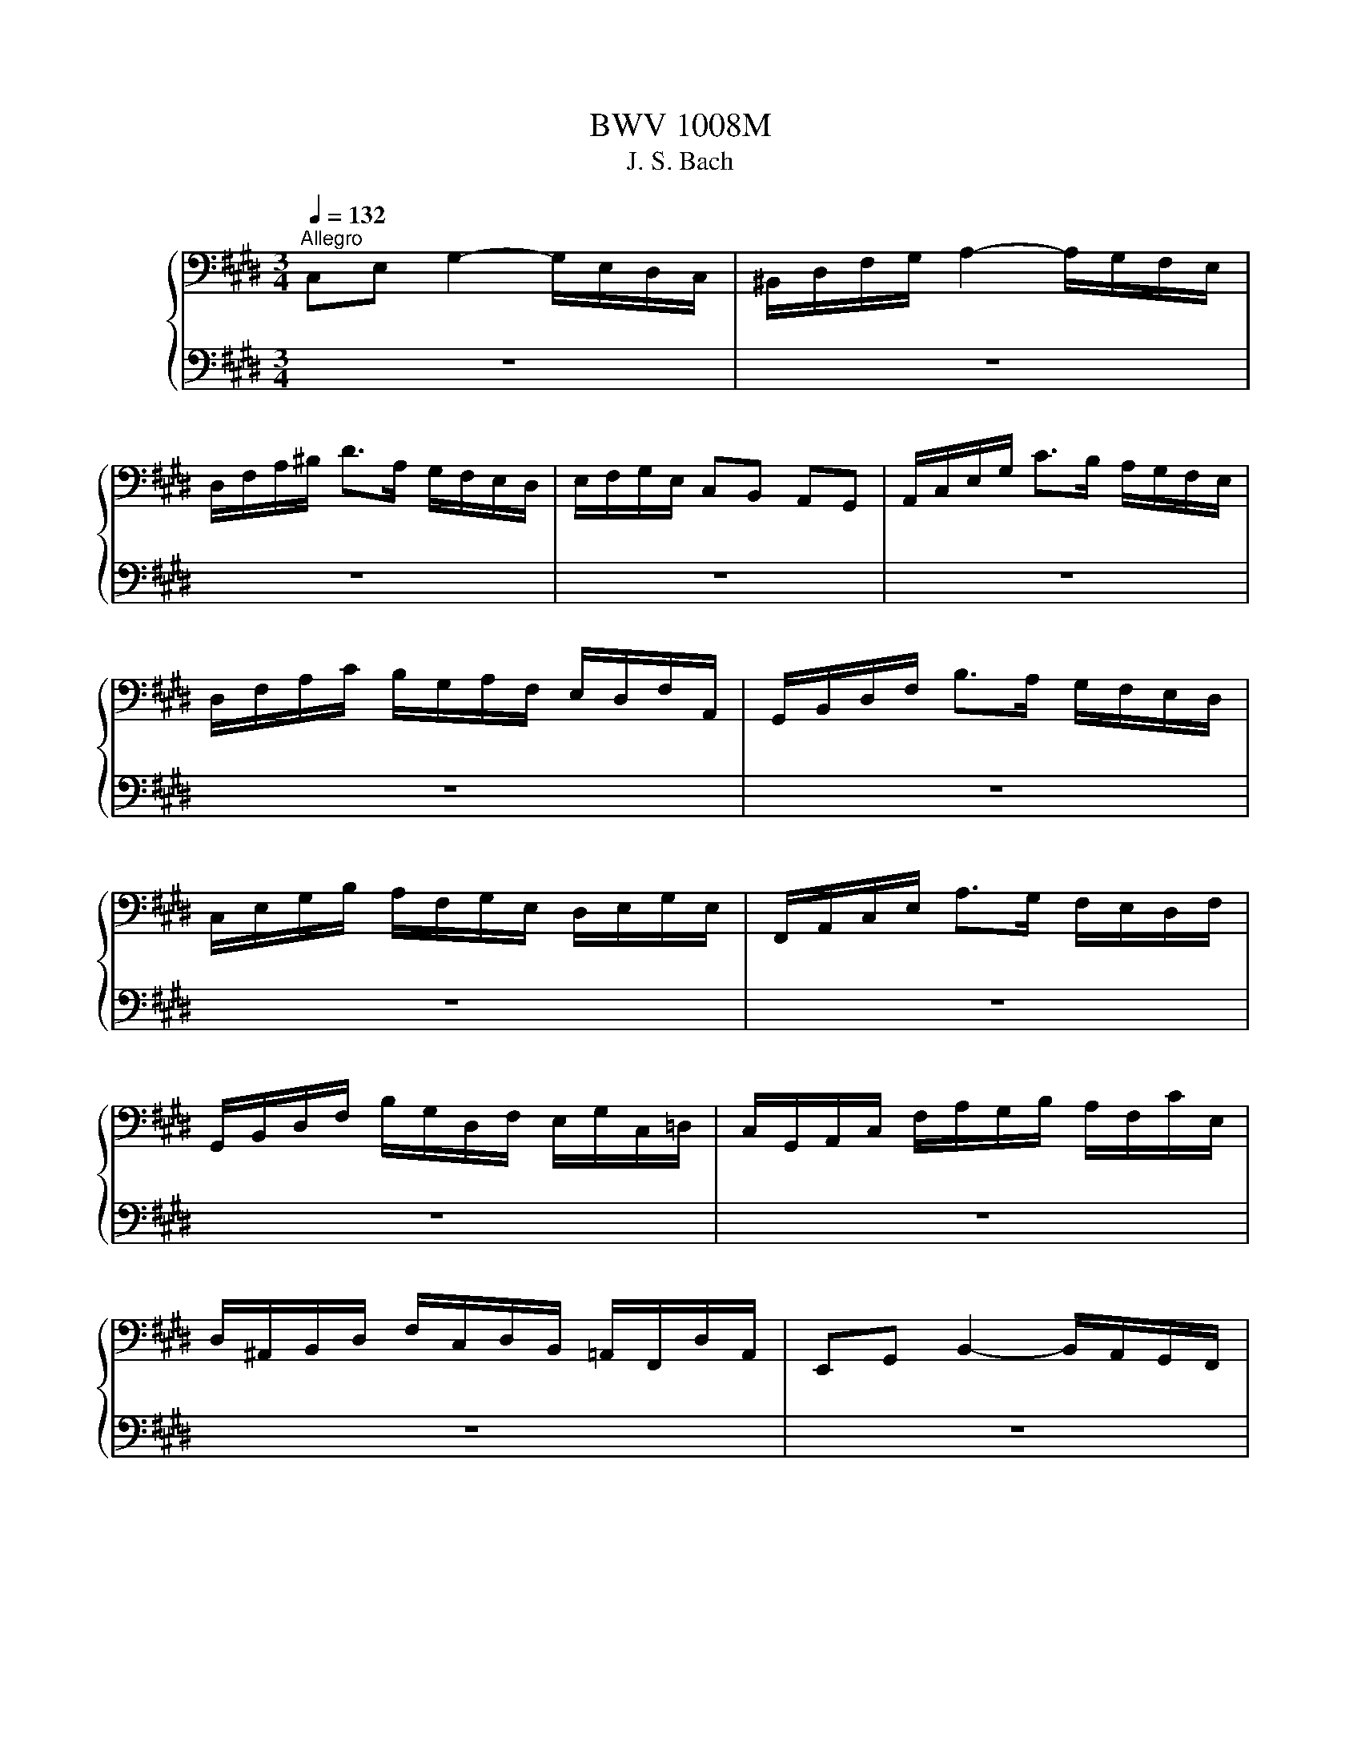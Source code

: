 X:1
T:BWV 1008M
T:J. S. Bach
%%score { ( 1 3 ) | ( 2 4 ) }
L:1/8
Q:1/4=132
M:3/4
K:E
V:1 bass nm="チェロ"
V:3 bass 
V:2 bass 
V:4 bass 
V:1
"^Allegro" C,E, G,2- G,/E,/D,/C,/ | ^B,,/D,/F,/G,/ A,2- A,/G,/F,/E,/ | %2
 D,/F,/A,/^B,/ D>A, G,/F,/E,/D,/ | E,/F,/G,/E,/ C,B,, A,,G,, | A,,/C,/E,/G,/ C>B, A,/G,/F,/E,/ | %5
 D,/F,/A,/C/ B,/G,/A,/F,/ E,/D,/F,/A,,/ | G,,/B,,/D,/F,/ B,>A, G,/F,/E,/D,/ | %7
 C,/E,/G,/B,/ A,/F,/G,/E,/ D,/E,/G,/E,/ | F,,/A,,/C,/E,/ A,>G, F,/E,/D,/F,/ | %9
 G,,/B,,/D,/F,/ B,/G,/D,/F,/ E,/G,/C,/=D,/ | C,/G,,/A,,/C,/ F,/A,/G,/B,/ A,/F,/C/E,/ | %11
 D,/^A,,/B,,/D,/ F,/C,/D,/B,,/ =A,,/F,,/D,/A,,/ | E,,G,, B,,2- B,,/A,,/G,,/F,,/ | %13
 ^E,,/G,,/A,,/B,,/ C,,/B,,/A,,/G,,/ ^E,/=D,/C,/B,,/ | A,,/G,,/F,,/A,,/ C,2- C,/B,,/A,,/G,,/ | %15
 =G,,/^A,,/B,,/C,/ D,,/C,/B,,/A,,/ =G,/E,/D,/C,/ | B,,/^A,,/G,,/B,,/ E,/D,/E,/=G,/ ^G,/E,/C,/B,,/ | %17
 ^A,,/C,/=G,/^A,/ C>B, A,/^G,/=G,/^G,/ | B,,/D,/G,/B,/ D>B, ^A,/G,/=G,/^G,/ | %19
 C,/E,/G,/C/ E>D C/B,/^A,/C/ | D,/C/B,/^A,/ G,/B,/A,/G,/ C,/A,/G,/=G,/ | %21
 B,,/G,/F,/E,/ ^B,,/F,/E,/D,/ C,/E,/D,/C,/ | =G,,/C,/D,/E,/ ^A,/E,/D,/C,/ G,,/C,/B,,/^A,,/ | %23
 G,,/^A,,/B,,/D,/ G,/^A,/B,/G,/ D,/B,,/G,,/F,,/ | ^E,,/G,,/B,,/C,/ =D,>C, B,,/A,,/B,,/G,/ | %25
 A,,/G,,/A,,/C,/ F,,/=D,/E,/F,/ G,,/F,/E,/D,/ | C,/B,,/C,/E,/ A,,/F,/G,/A,/ ^B,,/A,/G,/F,/ | %27
 E,/D,/E,/G,/ C,/A,/B,/C/ D,/C/B,/A,/ | G,/F,/G,/B,/ E,/C/D/E/ F,/E/D/C/ | %29
 ^B,/F,/E,/D,/ G,,/D,/E,/F,/ B,/A,/G,/F,/ | E,/F,/G,/^B,/ C/G,/F,/E,/ G,/E,/D,/C,/ | %31
 =G,/C,/D,/E,/ G,,/E,/D,/C,/ G,/E,/D,/C,/ | ^B,,/^A,,/B,,/D,/ G,/D,/B,,/D,/ G,,/F,/E,/D,/ | %33
 E,/D,/E,/G,/ C/G,/E,/G,/ C,/B,/A,/G,/ | F,/E,/F,/^B,/ D/B,/F,/B,/ G,,/F,/E,/D,/ | %35
 C,/G,/C/D/ E/C/G,/E,/ C,/B,/A,/G,/ | F,/G,/A,/C,/ =D,/E,/F,/G,/ A,/F,/=D/F,/ | %37
 E,/F,/G,/^B,,/ C,/D,/E,/F,/ G,/E,/C/E,/ | D,/E,/F,/A,,/ G,,/^A,,/^B,,/C,/ D,/=A,,/F,/A,,/ | %39
 ^B,,,G,, F,2- F,/A,/G,/F,/ | E,/D,/C,/D,/ E,/C,/G,/E,/ C/G,/E,/C,/ | =G,,E, C2- C/E/D/C/ | %42
 ^B,/^A,/G,/A,/ B,/G,/C/G,/ D/G,/E/G,/ | F/D/^B,/D/ G,/B,/D/E/ F/E/F/D/ | %44
 E/C/^B,/C/ G,/B,/C/D/ E/D/E/C/ | D/^B,/^A,/B,/ G,/A,/B,/C/ D/C/D/B,/ | %46
 C/^A,/G,/A,/ E,/=G,/A,/^B,/ C/B,/C/A,/ | !fermata!^B,2 z4 | %48
 A,/F,/^E,/F,/ =D,/F,/C,/F,/ D,/F,/A,/C,/ | ^B,,/D,/F,/G,/ A,>G, F,/^E,/F,/D/ | %50
 E,/C/A,/F,/ G,/E,/D,/F,/ E,/C,/^B,,/D,/ | C,/A,,/G,,/F,,/ ^E,,/G,,/B,,/=D,/ C,/B,,/A,,/G,,/ | %52
 A,,/F,,/^E,,/F,,/ =D,,/F,,/C,,/F,,/ D,,/F,,/A,,/C,,/ | F,>E, D,/C,/^B,,/^A,,/ G,,/F,,/E,,/D,,/ | %54
 C,,/G,,/C,/D,/ E,/D,/C,/B,,/ A,,/G,,/F,,/E,,/ | D,,/G,,/^B,,/D,/ F,/E,/D,/C,/ B,,/^A,,/G,,/F,,/ | %56
 E,,/G,,/C,/E,/ G,/C,/E,/G,/ C/A,/B,/G,/ | F,,/C,/F,/G,/ A,/F,/^E,/F,/ =D/F,/C/F,/ | %58
 G,,/F,/^B,/F,/ B,/F,/G,,/F,/ G,,/F,/B,/F,/ | G,,/E,/C/E,/ C/E,/G,,/E,/ G,,/E,/C/E,/ | %60
 G,,/D,/C/D,/ C/D,/G,,/D,/ G,,/D,/C/D,/ | G,,/D,/^B,/D,/ B,/D,/G,,/D,/ G,,/D,/B,/D,/ | %62
 !fermata!C6 |[M:4/4][Q:1/4=112]"^Moderato" z4 z2 z z/ G,/ | %64
 G,A,/G,/ F,/E,/D,/C,/ C,/^B,,/C,/D,/ G,,A,,/F,,/ | E,,/G,,/C,/E,,/ D,,^B,, C,>D, E,/F,/G,/A,/ | %66
 B,C/=D/ C/B,/A,/G,/ B,/A,/G,/F,/ C>=E, | D,/F,/A,/C/ B,/A,/G,/F,/ A,/G,/F,/E,/ G,>G, | %68
 ^A,/E,/D,/C,/ D,/^B,/C/B,/ C>D E/D/C/D/ | C/B,/^A,/B,/ A,/G,/=G,/^G,/ =G,^E,/D,/ D/B,/^G,/F,/ | %70
 E,/G,/E,/C,/ ^A,,/E,/C,/A,,/ =G,,/A,,/D,/=G,/ ^A,/C/B,/A,/ | %71
 B,/G,/E,/D,/ C,/E,/D,/C,/ G,/4=G,/4^G,/4=G,/4^G,/4=G,/4^G,/ ^A,/C/D,/C,/ | %72
 B,,/D,/G,/C/ B,/4^A,/4B,/4A,/4B,/4A,/4G,/ G, z z2 | %73
 C,/=G,/^G,/^A,/ G,/=G,/^E,/D,/ D,=E,/D,/ C,/B,,/^A,,/G,,/ | %74
 C,D,/E,/ D,/C,/B,,/^A,,/ C/^A,/B,/G,/ D,=G, | G,,>^B,, D,/F,/E,/D,/ E,/G,/C/=G,/ ^G,3/2 G,/ | %76
 G,A,/G,/ F,/E,/D,/C,/ C,/^B,,/C,/D,/ G,,A,,/F,,/ | E,,/G,,/C,/E,,/ D,,^B,, C,>D, E,/F,/G,/A,/ | %78
 B,C/=D/ C/B,/A,/G,/ B,/A,/G,/F,/ C>=E, | D,/F,/A,/C/ B,/A,/G,/F,/ A,/G,/F,/E,/ G,>G, | %80
 ^A,/E,/D,/C,/ D,/^B,/C/B,/ C>D E/D/C/D/ | C/B,/^A,/B,/ A,/G,/=G,/^G,/ =G,^E,/D,/ D/B,/^G,/F,/ | %82
 E,/G,/E,/C,/ ^A,,/E,/C,/A,,/ =G,,/A,,/D,/=G,/ ^A,/C/B,/A,/ | %83
 B,/G,/E,/D,/ C,/E,/D,/C,/ G,/4=G,/4^G,/4=G,/4^G,/4=G,/4^G,/ ^A,/C/D,/C,/ | %84
 B,,/D,/G,/C/ B,/4^A,/4B,/4A,/4B,/4A,/4G,/ G, z z2 | %85
 C,/=G,/^G,/^A,/ G,/=G,/^E,/D,/ D,=E,/D,/ C,/B,,/^A,,/G,,/ | %86
 C,D,/E,/ D,/C,/B,,/^A,,/ C/^A,/B,/G,/ D,=G, | G,,>^B,, D,/F,/E,/D,/ E,/G,/C/=G,/ ^G,3/2 D,/ | %88
 D,>E, F,/D,/E,/G,/ ^B,,/C,/D,/A,,/ A,,/4G,,/4A,,/4G,,/4A,,/4G,,/4F,,/ | %89
 E,,/G,/E,/C,/ F,/^A,,/^B,,/G,/ F,/E,/D,/C,/ ^E,/C,/=D,/=B,,/ | %90
 A,,/F,/G,,/F,,/ ^E,,/G,,/C,/B,/ A,/^E,/F,/A,/ C/G,/A,/F,/ | %91
 =D,/C,/D,/F,/ B,/G,/A,/F,/ C,/B,,/C,/F,/ A,/^E,/F,/D,/ | %92
 B,,/A,,/B,,/A,/ G,/B,/=D/F,/ F,/4^E,/4F,/4E,/4F,/G,/ C,=D,/B,,/ | %93
 A,,/C,/F,/A,,/ C,,^E, F,>G, A,/C/F,/E,/ | D,>E, F,/D,/B,,/A,,/ G,,/E,/F,,/E,,/ D,,/F,/G,/A,/ | %95
 A,/G,/F,/E,/ G,/D,/E,/C,/ A,,/C,/E,/G,/ C/G,/A,/F,/ | %96
 G,,/F,/^B,/C/ D/F,/G,/D,/ E,/C,/A,,/C,/ =G,,/E,/D,/C,/ | %97
 C,/^B,,/^A,,/G,,/ =B,,/G,,/^E,,/C,/ B,,/G,,/=A,,/C,/ E,/C,/=G,,/C,/ | %98
 ^B,,/D,/F,/A,/ D/G,/A,/F,/ E,/B,,/C,/=G,,/ ^G,,B,, | %99
 C,,/C/B,/G,/ A,/F,/D,/^B,/ C/G,/E,/C,/ C,,3/2 D,/ | %100
 D,>E, F,/D,/E,/G,/ ^B,,/C,/D,/A,,/ A,,/4G,,/4A,,/4G,,/4A,,/4G,,/4F,,/ | %101
 E,,/G,/E,/C,/ F,/^A,,/^B,,/G,/ F,/E,/D,/C,/ ^E,/C,/=D,/=B,,/ | %102
 A,,/F,/G,,/F,,/ ^E,,/G,,/C,/B,/ A,/^E,/F,/A,/ C/G,/A,/F,/ | %103
 =D,/C,/D,/F,/ B,/G,/A,/F,/ C,/B,,/C,/F,/ A,/^E,/F,/D,/ | %104
 B,,/A,,/B,,/A,/ G,/B,/=D/F,/ F,/4^E,/4F,/4E,/4F,/G,/ C,=D,/B,,/ | %105
 A,,/C,/F,/A,,/ C,,^E, F,>G, A,/C/F,/E,/ | D,>E, F,/D,/B,,/A,,/ G,,/E,/F,,/E,,/ D,,/F,/G,/A,/ | %107
 A,/G,/F,/E,/ G,/D,/E,/C,/ A,,/C,/E,/G,/ C/G,/A,/F,/ | %108
 G,,/F,/^B,/C/ D/F,/G,/D,/ E,/C,/A,,/C,/ =G,,/E,/D,/C,/ | %109
 C,/^B,,/^A,,/G,,/ =B,,/G,,/^E,,/C,/ B,,/G,,/=A,,/C,/ E,/C,/=G,,/C,/ | %110
 ^B,,/D,/F,/A,/ D/G,/A,/F,/ E,/B,,/C,/=G,,/ ^G,,B,, | %111
 C,,/C/B,/G,/ A,/F,/D,/^B,/ C/G,/E,/C,/ !fermata!C,,3/2 z/ |[M:3/4] z4 z z/ C/ | %113
 C/G,/E,/G,/ C,/E,/F,/G,/ A,/G,/A,/F,/ | G,2 z4 x2 | E,/C,/D,/B,,/ A,,/G,,/A,,/G,/ F,/E,/D,/C,/ | %116
 ^B,,/D,/G,,/^A,,/ B,,/C,/D,/E,/ F,/A,/G,/D,/ | E,/G,/C,/D,/ E,/F,/G,/A,/ B,/A,/C/B,/ | %118
 B,2- B,/A,/G,/F,/ E,/=D,/C,/D,/ x2 | C,/A,,/G,,/A,,/ C,/A,,/D,/A,,/ E,/A,,/F,/A,,/ | %120
 D,,/F,,/B,,/C,/ D,/E,/F,/G,/ A,/G,/A,/F,/ | G,/E,/D,/E,/ G,/E,/A,/E,/ B,/E,/C/E,/ | %122
 ^B,,/D,/G,/^A,/ ^B,/C/D/E/ F/E/F/D/ | C,/G,/E/D/ C/B,/C/B,/ ^A,/G,/A,/G,/ | %124
 =G,/^G,/^A,/D,/ E,/D,/E,/C,/ D,/B,,/C,/^A,,/ | B,,,/G,,/^A,,/B,/ ^A,/G,/=G,/^G,/ C,/G,/D,/G,/ | %126
 E,/G,/^A,/B,/ A,/G,/=G,/^G,/ E,/G,/D,/G,/ | =D,/G,/^A,/B,/ A,/G,/=G,/^G,/ ^D,/G,/D,/=G,/ | %128
 G,/D,/^B,,/D,/ G,,/B,,/D,/=G,/ ^G,3/2 C/ | C/G,/E,/G,/ C,/E,/F,/G,/ A,/G,/A,/F,/ | G,2 z4 x2 | %131
 E,/C,/D,/B,,/ A,,/G,,/A,,/G,/ F,/E,/D,/C,/ | ^B,,/D,/G,,/^A,,/ B,,/C,/D,/E,/ F,/A,/G,/D,/ | %133
 E,/G,/C,/D,/ E,/F,/G,/A,/ B,/A,/C/B,/ | B,2- B,/A,/G,/F,/ E,/=D,/C,/D,/ x2 | %135
 C,/A,,/G,,/A,,/ C,/A,,/D,/A,,/ E,/A,,/F,/A,,/ | D,,/F,,/B,,/C,/ D,/E,/F,/G,/ A,/G,/A,/F,/ | %137
 G,/E,/D,/E,/ G,/E,/A,/E,/ B,/E,/C/E,/ | ^B,,/D,/G,/^A,/ ^B,/C/D/E/ F/E/F/D/ | %139
 C,/G,/E/D/ C/B,/C/B,/ ^A,/G,/A,/G,/ | =G,/^G,/^A,/D,/ E,/D,/E,/C,/ D,/B,,/C,/^A,,/ | %141
 B,,,/G,,/^A,,/B,/ ^A,/G,/=G,/^G,/ C,/G,/D,/G,/ | E,/G,/^A,/B,/ A,/G,/=G,/^G,/ E,/G,/D,/G,/ | %143
 =D,/G,/^A,/B,/ A,/G,/=G,/^G,/ ^D,/G,/D,/=G,/ | G,/D,/^B,,/D,/ G,,/B,,/D,/=G,/ ^G,3/2 D/ | %145
 D/^B,/G,/B,/ D,/E,/F,/G,/ A,/F,/B,/F,/ | C2- C/G,/C/D/ E/C/G,/B,/ | %147
 ^A,/E,/C,/E,/ F,,/C,/E,/F,/ A,/E,/C/E,/ | D,/F,/B,,/C,/ D,/E,/F,/G,/ A,/C/B,/F,/ | %149
 [E,G,]/B,/A,/G,/ F,/E,/=D,/C,/ D,/B,/E,/D,/ | C,2- C,/D,/E,/F,/ G,/A,/B,/C/ | %151
 D,/A,,/G,,/F,,/ G,,/E,/F,,/E,,/ B,,,/F,,/E,/D,/ | E,/G,/A,/G,/ F,/E,/D,/E,/ F,/D,/E,/C,/ | %153
 ^B,,/F,/^A,,/F,/ G,,/F,/A,,/F,/ B,,/F,/G,,/F,/ | E,/C,/E,/G,/ C/G,/C/D/ E/G,/E,/C,/ | %155
 F,,/C,/F,/G,/ A,/F/G,/E/ F,/D/E,/C/ | ^B,/C/D/B,/ G,/B,/A,/B,/ G,/B,/F,/B,/ | %157
 E,/C/D/E/ D/C/^B,/C/ F,/C/G,/C/ | A,/C/D/E/ D/C/^B,/C/ A,/C/G,/C/ | %159
 =G,/C/D/E/ D/C/^B,/C/ ^G,/C/G,/B,/ | C/G,/E,/G,/ C,/E,/G,,/C,/ C,,3/2 D/ | %161
 D/^B,/G,/B,/ D,/E,/F,/G,/ A,/F,/B,/F,/ | C2- C/G,/C/D/ E/C/G,/B,/ | %163
 ^A,/E,/C,/E,/ F,,/C,/E,/F,/ A,/E,/C/E,/ | D,/F,/B,,/C,/ D,/E,/F,/G,/ A,/C/B,/F,/ | %165
 E,/B,/A,/G,/ F,/E,/=D,/C,/ D,/B,/E,/D,/ | C,2- C,/D,/E,/F,/ G,/A,/B,/C/ | %167
 D,/A,,/G,,/F,,/ G,,/E,/F,,/E,,/ B,,,/F,,/E,/D,/ | E,/G,/A,/G,/ F,/E,/D,/E,/ F,/D,/E,/C,/ | %169
 ^B,,/F,/^A,,/F,/ G,,/F,/A,,/F,/ B,,/F,/G,,/F,/ | E,/C,/E,/G,/ C/G,/C/D/ E/G,/E,/C,/ | %171
 F,,/C,/F,/G,/ A,/F/G,/E/ F,/D/E,/C/ | ^B,/C/D/B,/ G,/B,/A,/B,/ G,/B,/F,/B,/ | %173
 E,/C/D/E/ D/C/^B,/C/ F,/C/G,/C/ | A,/C/D/E/ D/C/^B,/C/ A,/C/G,/C/ | %175
 =G,/C/D/E/ D/C/^B,/C/ ^G,/C/G,/B,/ | C/G,/E,/G,/ C,/E,/G,,/C,/ !fermata!C,,3/2 z/ | z6 | %178
[M:3/4] C,>D, E,/4D,/4E,/4D,/4E,/4D,/4E,/4D,/4 E,/4D,/4E,/4D,/4C,/D,/ | E,3 D, C,B,, | %180
 A,,F, E,D,/E,/ F,/G,/A,/C,/ | %181
 C,/4^B,,/4C,/4B,,/4C,/4B,,/4C,/4B,,/4 C,/4B,,/4C,/4B,,/4^A,, G,,F,, | %182
 C,>D, E,/4D,/4E,/4D,/4E,/4D,/4E,/4D,/4 E,/4D,/4E,/4D,/4C,/D,/ | E,3 D, C,B,, | %184
 F,A,/G,/ B,/A,/G,/F,/ CE, | E,/4D,/4E,/4D,/4E,/4D,/4E,/4D,/4 E,/4D,/4E,/4D,/4C, B,,A,, | %186
 E,F,/G,/ G,3 F,/E,/ | F,G,/A,/ A,3 B,/C/ | D,E, B,,,F,, E,D, | E,2 E,,4 | %190
 C,>D, E,/4D,/4E,/4D,/4E,/4D,/4E,/4D,/4 E,/4D,/4E,/4D,/4C,/D,/ | E,3 D, C,B,, | %192
 A,,F, E,D,/E,/ F,/G,/A,/C,/ | %193
 C,/4^B,,/4C,/4B,,/4C,/4B,,/4C,/4B,,/4 C,/4B,,/4C,/4B,,/4^A,, G,,F,, | %194
 C,>D, E,/4D,/4E,/4D,/4E,/4D,/4E,/4D,/4 E,/4D,/4E,/4D,/4C,/D,/ | E,3 D, C,B,, | %196
 F,A,/G,/ B,/A,/G,/F,/ CE, | E,/4D,/4E,/4D,/4E,/4D,/4E,/4D,/4 E,/4D,/4E,/4D,/4C, B,,A,, | %198
 E,F,/G,/ G,3 F,/E,/ | F,G,/A,/ A,3 B,/C/ | D,E, B,,,F,, E,D, | E,2 E,,4 | %202
 G,2 A,/4G,/4A,/4G,/4A,/4G,/4A,/4G,/4 A,/4G,/4A,/4G,/4A, | %203
 B,A,/G,/ F,/4^E,/4F,/4E,/4F,/4E,/4=D,/ C,B,, | A,,F, G,,^E, =DC | %205
 B,/4A,/4B,/4A,/4B,/4A,/4B,/4A,/4 B,/4A,/4B,/4A,/4G, F,E, | D,A,, G,,E, F,G, | C,=G,, F,,=D, E,F, | %208
 ^B,,A, G,F,/E,/ D,E,/C,/ | ^B,,D,/G,/ G,,>F, E,D, | C,D,/E,/ E,3 D,/C,/ | D,E,/F,/ F,3 G,/A,/ | %212
 G,^B,/C/ C,D,/E,/4F,/4 F,/4E,/4F,/4E,/4D,/C,/ | C,2 C,,/G,,/^A,,/^B,,/ C,/D,/E,/F,/ | %214
 G,/^A,/B,/A,/ B,3 A,/G,/ | ^A,/^B,/C/B,/ C3 D/E/ | C/^B,/C/E,/ G,,D, CB, | C2 C,,4 | %218
 G,2 A,/4G,/4A,/4G,/4A,/4G,/4A,/4G,/4 A,/4G,/4A,/4G,/4A, | %219
 B,A,/G,/ F,/4^E,/4F,/4E,/4F,/4E,/4=D,/ C,B,, | A,,F, G,,^E, =DC | %221
 B,/4A,/4B,/4A,/4B,/4A,/4B,/4A,/4 B,/4A,/4B,/4A,/4G, F,E, | D,A,, G,,E, F,G, | C,=G,, F,,=D, E,F, | %224
 ^B,,A, G,F,/E,/ D,E,/C,/ | ^B,,D,/G,/ G,,>F, E,D, | C,D,/E,/ E,3 D,/C,/ | D,E,/F,/ F,3 G,/A,/ | %228
 G,^B,/C/ C,D,/E,/4F,/4 F,/4E,/4F,/4E,/4D,/C,/ | C,2 C,,/G,,/^A,,/^B,,/ C,/D,/E,/F,/ | %230
 G,/^A,/B,/A,/ B,3 A,/G,/ | ^A,/^B,/C/B,/ C3 D/E/ | C/^B,/C/E,/ G,,D, CB, | C2 !fermata!C,,4 | %234
[M:3/4][Q:1/4=132]"^Allegro" G,4 A,2 x2 | A,G, A,F, G,2 x2 | C,2 F,2 E,D, | E,D, C,^B,, ^A,,G,, | %238
 G,4 A,2 x2 | A,G, A,F, B,2 | G,2 C2 D2 x2 | ^B,6 x2 | G,4 A,2 x2 | A,G, A,F, G,2 x2 | %244
 C,2 F,2 E,D, | E,D, C,^B,, ^A,,G,, | G,4 A,2 x2 | A,G, A,F, B,2 | G,2 C2 D2 x2 | ^B,6 x2 | %250
 D4 CD/E/ | DC ^B,D G,F, | G,2 C2 ^B,2 | FE DE CB, | A,4 B,2 | G,F, G,E, C2 x2 | %256
 B,B, A,G, F,G, x2 | E,D, E,G, F,A, | %258
 A,/4G,/4A,/4G,/4A,/4G,/4A,/4G,/4 A,/4G,/4A,/4G,/4A,/4G,/4A,/4G,/4 A,2 | %259
 B,A, B,G, F,/4^E,/4F,/4E,/4F,/4E,/4F,/4E,/4 | CC B,B, A,G, x2 | B,A, G,A, F,A, x2 | C2 ^B,2 C2 | %263
 F,E, F,D, E,2 | F,,F, E,/4D,/4E,/4D,/4E,/4D,/4E,/4D,/4 E,/4D,/4E,/4D,/4C, | C,6 x2 | D4 CD/E/ | %267
 DC ^B,D G,F, | G,2 C2 ^B,2 | FE DE CB, | A,4 B,2 | G,F, G,E, C2 x2 | B,B, A,G, F,G, x2 | %273
 E,D, E,G, F,A, | A,/4G,/4A,/4G,/4A,/4G,/4A,/4G,/4 A,/4G,/4A,/4G,/4A,/4G,/4A,/4G,/4 A,2 | %275
 B,A, B,G, F,/4^E,/4F,/4E,/4F,/4E,/4F,/4E,/4 | CC B,B, A,G, x2 | B,A, G,A, F,A, x2 | C2 ^B,2 C2 | %279
 F,E, F,D, E,2 | F,,F, E,/4D,/4E,/4D,/4E,/4D,/4E,/4D,/4 E,/4D,/4E,/4D,/4C, | %281
[K:Db] G,/4F,/4G,/4F,/4G,/4F,/4G,/4F,/4 D,E, F,G, | A,2 F,,2 A,2 | G,,B,, E,2 G,2 | %284
 D,C, B,,C, A,,G,, | F,,D CB, A,G, | B,A, G,F, E,D, | C,D, G,2 F,A, | E,6 | %289
 G,/4F,/4G,/4F,/4G,/4F,/4G,/4F,/4 D,E, F,G, | A,2 F,,2 A,2 | G,,B,, E,2 G,2 | D,C, B,,C, A,,G,, | %293
 F,,D CB, A,G, | B,A, G,F, E,D, | C,D, G,2 F,A, | E,6 | C2 ED CB, | C2 G,,2 C2 | F,A, D2 F2 | %300
 B,A, G,F, G,B, | E,D CB, C=A, | D,B, A,G, F,E, | G,F, E,D, C,D, | B,,C, D,E, F,G, | %305
 A,G, F,G, A,B, | _C2 =D,,2 C2 | B,A, _CB, A,G, | F,G, A,F, G,E, | %309
 D,/4C,/4D,/4C,/4D,/4C,/4D,/4C,/4 A,,B,, C,D, | E,F, G,B, A,2 | G,F, E,D, E,C, | D,6 | C2 ED CB, | %314
 C2 G,,2 C2 | F,A, D2 F2 | B,A, G,F, G,B, | E,D CB, C=A, | D,B, A,G, F,E, | G,F, E,D, C,D, | %320
 B,,C, D,E, F,G, | A,G, F,G, A,B, | _C2 =D,,2 C2 | B,A, _CB, A,G, | F,G, A,F, G,E, | %325
 D,/4C,/4D,/4C,/4D,/4C,/4D,/4C,/4 A,,B,, C,D, | E,F, G,B, A,2 | G,F, E,D, E,C, | D,6 | %329
[K:E] G,4 A,2 x2 | A,G, A,F, G,2 x2 | C,2 F,2 E,D, | E,D, C,^B,, ^A,,G,, | G,4 A,2 x2 | %334
 A,G, A,F, B,2 | G,2 C2 D2 x2 | ^B,6 x2 | D4 CD/E/ | DC ^B,D G,F, | G,2 C2 ^B,2 | FE DE CB, | %341
 A,4 B,2 | G,F, G,E, C2 x2 | B,B, A,G, F,G, x2 | E,D, E,G, F,A, | %345
 A,/4G,/4A,/4G,/4A,/4G,/4A,/4G,/4 A,/4G,/4A,/4G,/4A,/4G,/4A,/4G,/4 A,2 | %346
 B,A, B,G, F,/4^E,/4F,/4E,/4F,/4E,/4F,/4E,/4 | CC B,B, A,G, x2 | B,A, G,A, F,A, x2 | C2 ^B,2 C2 | %350
 F,E, F,D, E,2 | F,,F, E,/4D,/4E,/4D,/4E,/4D,/4E,/4D,/4 E,/4D,/4E,/4D,/4C, | !fermata!C,6 x2 | %353
[M:3/8] z2 G, | C,2 A, | ^B,,2 F, | E,/D,/E,/F,/G, | C,2 C | D,/E,/F,A, | B,,/C,/D,B, | %360
 G,/F,/G,/A,/B,/G,/ | F,/4E,/4F,/4E,/4F,/4E,/4F,/4E,/4G, | ^A,,F,^B,, | C,E,/B,,/A,,/G,,/ | %364
 F,,=D,G,, | A,,C,/G,,/F,,/E,,/ | D,,^B,,A, | G,F,/E,/D,/C,/ | D,/E,/F,/D,/E,/C,/ | D,G,,B, | %370
 B,/C/=D/B,/C/G,/ | A,2 A, | A,/B,/C/A,/B,/F,/ | G, z G, | ^A,/B,/C/A,/B,/G,/ | C/D/E/C/D/B,/ | %376
 ^A,/B,/C/A,/B,/G,/ | D2 ^^F, | G,/^A,/B,/G,/C/A,/ x2 | G,/^A,/B,/G,/C/A,/ | G,/^A,/B,/G,/C/A,/ | %381
 G,/^A,/B,/G,/C/A,/ | ED/C/B,/^A,/ | B,,,/D/C/B,/^A,/^^F,/ | G,/E,/D,/C,/D,/^B,,/ | G,,2 G, | %386
 C,2 A, | ^B,,2 F, | E,/D,/E,/F,/G, | C,2 C | D,/E,/F,A, | B,,/C,/D,B, | G,/F,/G,/A,/B,/G,/ | %393
 F,/4E,/4F,/4E,/4F,/4E,/4F,/4E,/4G, | ^A,,F,^B,, | C,E,/B,,/A,,/G,,/ | F,,=D,G,, | %397
 A,,C,/G,,/F,,/E,,/ | D,,^B,,A, | G,F,/E,/D,/C,/ | D,/E,/F,/D,/E,/C,/ | D,G,,B, | %402
 B,/C/=D/B,/C/G,/ | A,2 A, | A,/B,/C/A,/B,/F,/ | G, z G, | ^A,/B,/C/A,/B,/G,/ | C/D/E/C/D/B,/ | %408
 ^A,/B,/C/A,/B,/G,/ | D2 ^^F, | G,/^A,/B,/G,/C/A,/ x2 | G,/^A,/B,/G,/C/A,/ | G,/^A,/B,/G,/C/A,/ | %413
 G,/^A,/B,/G,/C/A,/ | ED/C/B,/^A,/ | B,,,/D/C/B,/^A,/^^F,/ | G,/E,/D,/C,/D,/^B,,/ | G,,2 B, | %418
 E,2 C | D,2 A, | G,/F,/G,/A,/B, | E,2 G, | C,/D,/E,/C,/B,,/^A,,/ | F,/G,/F,/E,/D,/C,/ | %424
 D,/C,/D,/E,/F,/D,/ | B,,2 D, | ^E,/F,/G,/B,,/A,,/G,,/ | A,,/C,/F,/A,,/G,,/F,,/ | %428
 ^E,,/G,,/B,,/=D,/C,/B,,/ | A,,/G,,/A,,/C,/F,/A,/ | =G,/F,/G,/^E,/F,/=D/ | C,F,^E, | %432
 F,/=D,/C,/B,,/C,/A,,/ | F,,2 A, | A,2 z | B,,/C,/D,/B,,/C,/A,,/ | G,,/A,,/B,,/G,,/A,,/F,,/ | %437
 E,,2 G, | G,2 z | A,,/B,,/C,/A,,/B,,/G,,/ | F,,/G,,/A,,/F,,/G,,/E,,/ | D,,2 F, | %442
 G,,/^A,,/^B,,/C,/D,/F,/ | E,/F,/G,/^B,/C/E,/ | D,/E,/F,/G,/A,/C,/ | ^B,,/C,/D,/G,,/A,,/F,,/ | %446
 C,/D,/E,/C,/F,/D,/ x2 | C,/D,/E,/C,/F,/D,/ | C,/D,/E,/C,/F,/D,/ | C,/D,/E,/C,/F,/D,/ | %450
 ^B,,/A,/G,/F,/E,/D,/ | E,,/G,/F,/E,/D,/^B,,/ | C,/A,,/G,,/F,,/G,,/E,,/ | C,,/G,,/C,/D,/E,/C,/ | %454
 =D,/E,/F,/D,/E,/C,/ | F,/G,/A,/F,/G,/E,/ | =D,/E,/F,/D,/E,/C,/ | ^B,2 C/=B,/ x2 | %458
 A,/G,/F,/E,/D,/C,/ | ^B,,/^A,,/G,,/F,,/E,,/D,,/ | C,,/E,,/G,,/C,/E,/G,/ | C2 B, | E,2 C | D,2 A, | %464
 G,/F,/G,/A,/B, | E,2 G, | C,/D,/E,/C,/B,,/^A,,/ | F,/G,/F,/E,/D,/C,/ | D,/C,/D,/E,/F,/D,/ | %469
 B,,2 D, | ^E,/F,/G,/B,,/A,,/G,,/ | A,,/C,/F,/A,,/G,,/F,,/ | ^E,,/G,,/B,,/=D,/C,/B,,/ | %473
 A,,/G,,/A,,/C,/F,/A,/ | =G,/F,/G,/^E,/F,/=D/ | C,F,^E, | F,/=D,/C,/B,,/C,/A,,/ | F,,2 A, | A,2 z | %479
 B,,/C,/D,/B,,/C,/A,,/ | G,,/A,,/B,,/G,,/A,,/F,,/ | E,,2 G, | G,2 z | A,,/B,,/C,/A,,/B,,/G,,/ | %484
 F,,/G,,/A,,/F,,/G,,/E,,/ | D,,2 F, | G,,/^A,,/^B,,/C,/D,/F,/ | E,/F,/G,/^B,/C/E,/ | %488
 D,/E,/F,/G,/A,/C,/ | ^B,,/C,/D,/G,,/A,,/F,,/ | C,/D,/E,/C,/F,/D,/ x2 | C,/D,/E,/C,/F,/D,/ | %492
 C,/D,/E,/C,/F,/D,/ | C,/D,/E,/C,/F,/D,/ | ^B,,/A,/G,/F,/E,/D,/ | E,,/G,/F,/E,/D,/^B,,/ | %496
 C,/A,,/G,,/F,,/G,,/E,,/ | C,,/G,,/C,/D,/E,/C,/ | =D,/E,/F,/D,/E,/C,/ | F,/G,/A,/F,/G,/E,/ | %500
 =D,/E,/F,/D,/E,/C,/ | ^B,2 C/=B,/ x2 | A,/G,/F,/E,/D,/C,/ | ^B,,/^A,,/G,,/F,,/E,,/D,,/ | %504
 C,,/E,,/G,,/C,/E,/G,/ | C2 z |] %506
V:2
 z6 | z6 | z6 | z6 | z6 | z6 | z6 | z6 | z6 | z6 | z6 | z6 | z6 | z6 | z6 | z6 | z6 | z6 | z6 | %19
 z6 | z6 | z6 | z6 | z6 | z6 | z6 | z6 | z6 | z6 | z6 | z6 | z6 | z6 | z6 | z6 | z6 | z6 | z6 | %38
 z6 | z6 | z6 | z6 | z6 | z6 | z6 | z6 | z6 | !fermata![F,,D,]2 z4 | z6 | z6 | z6 | z6 | z6 | %53
 [^B,,,A,,]2 z4 | z6 | z6 | z6 | z6 | [G,,F,^B,]6 | [G,,E,C]6 | [G,,D,C]6 | [G,,E,^B,]6 | %62
 !fermata![C,,G,,E,]6 |[M:4/4] z8 | G,, z z2 z4 | z4 G,,3/2 z/ z2 | G,, z z2 z4 | z4 z2 E,>E, | %68
 z4 C,3/2 z/ z2 | z8 | D/ z/ z C,/ z/ z z4 | z8 | %72
 z2 D,2 =D,-D,/4^D,/4^E,/4=G,/4 ^G,/4^A,/4B,/4C/4B,/4A,/4B,/4G,/4 | z4 G, z z2 | ^A, z z2 D, z z2 | %75
 z8 | G,, z z2 z4 | z4 G,,3/2 z/ z2 | G,, z z2 z4 | z4 z2 E,>E, | z4 C,3/2 z/ z2 | z8 | %82
 D/ z/ z C,/ z/ z z4 | z8 | z2 D,2 =D,-D,/4^D,/4^E,/4=G,/4 ^G,/4^A,/4B,/4C/4B,/4A,/4B,/4G,/4 | %85
 z4 G, z z2 | ^A, z z2 D, z z2 | z8 | ^B,3/2 z/ z2 z4 | z8 | z8 | z8 | z4 B,, z z2 | %93
 z4 F,,3/2 z/ z2 | F,,3/2 z/ z2 z4 | z8 | z8 | z8 | z8 | z8 | ^B,3/2 z/ z2 z4 | z8 | z8 | z8 | %104
 z4 B,, z z2 | z4 F,,3/2 z/ z2 | F,,3/2 z/ z2 z4 | z8 | z8 | z8 | z8 | z8 |[M:3/4] z4 z z/ z/ | %113
 z6 | x2 ^B,,2- B,,/C,/D,/E,/ F,/E,/F,/D,/ | z6 | z6 | z6 | x2 G,,2 z4 | z6 | z6 | z6 | z6 | z6 | %124
 z6 | z6 | z6 | z6 | z6 | z6 | x2 ^B,,2- B,,/C,/D,/E,/ F,/E,/F,/D,/ | z6 | z6 | z6 | x2 G,,2 z4 | %135
 z6 | z6 | z6 | z6 | z6 | z6 | z6 | z6 | z6 | z6 | z6 | E,2 z4 | z6 | z6 | z6 | A,,2 z4 | z6 | z6 | %153
 z6 | z6 | z6 | z6 | z6 | z6 | z6 | z6 | z6 | E,2 z4 | z6 | z6 | z6 | A,,2 z4 | z6 | z6 | z6 | z6 | %171
 z6 | z6 | z6 | z6 | z6 | z6 | z6 |[M:3/4] C,2 G,,4 | [C,,G,,]3 z z2 | z2 z4 | z2 z4 | %182
 [E,,G,,]2 G,,4 | [C,,G,,]3 z z2 | z2 z4 | [B,,,F,,]3 z z2 | G,,2 [A,,C,]3 z | A,,2 [F,,E,]4 | %188
 z2 z4 | z2 z4 | C,2 G,,4 | [C,,G,,]3 z z2 | z2 z4 | z2 z4 | [E,,G,,]2 G,,4 | [C,,G,,]3 z z2 | %196
 z2 z4 | [B,,,F,,]3 z z2 | G,,2 [A,,C,]3 z | A,,2 [F,,E,]4 | z2 z4 | z2 z4 | E,=D, D,3 z | %203
 C,3/2 z/ z4 | z2 z4 | [F,,C,]3 z z2 | z2 z4 | z2 z4 | z2 z4 | z2 z4 | A,,2 F,,4 | %211
 F,,2 [^B,,,A,,]3 z | [E,,G,,C,] z z F,, G,, z | z6 | E,2 ^E,3 z | [F,,C,]2 F,3 z | z6 | z6 | %218
 E,=D, D,3 z | C,3/2 z/ z4 | z2 z4 | [F,,C,]3 z z2 | z2 z4 | z2 z4 | z2 z4 | z2 z4 | A,,2 F,,4 | %227
 F,,2 [^B,,,A,,]3 z | [E,,G,,C,] z z F,, G,, z | z6 | E,2 ^E,3 z | [F,,C,]2 F,3 z | z6 | z6 | %234
[M:3/4] x2 C,4 z2 | x2 B,, z z4 | A,,2 z4 | G,, z z4 | x2 C,4 z2 | D, z z4 | x2 E,2 A,,2 F,,2 | %241
 x2 G,,6 | x2 C,4 z2 | x2 B,, z z4 | A,,2 z4 | G,, z z4 | x2 C,4 z2 | D, z z4 | x2 E,2 A,,2 F,,2 | %249
 x2 G,,6 | G,4 z2 | F, z z4 | E,4 D,2 | C, z z4 | F,2 E,2 D,2 | x2 E, z z2 A,,2 | x2 G,,2 z4 | %257
 z2 z4 | ^E,4 z2 | =D,2 z2 C,2 | x2 A,,2 B,,2 C,2 | x2 F,, z z4 | F,2 z2 E,2 | ^B,, z z2 C,2 | %264
 z2 G,,3 z | x2 C,,6 | G,4 z2 | F, z z4 | E,4 D,2 | C, z z4 | F,2 E,2 D,2 | x2 E, z z2 A,,2 | %272
 x2 G,,2 z4 | z2 z4 | ^E,4 z2 | =D,2 z2 C,2 | x2 A,,2 B,,2 C,2 | x2 F,, z z4 | F,2 z2 E,2 | %279
 ^B,, z z2 C,2 | z2 G,,3 z |[K:Db] z2 z4 | z2 z4 | z2 z4 | z2 z4 | z2 z4 | z2 z4 | z2 z4 | A,,6 | %289
 z2 z4 | z2 z4 | z2 z4 | z2 z4 | z2 z4 | z2 z4 | z2 z4 | A,,6 | z2 z4 | z2 z4 | z2 z4 | z2 z4 | %301
 z2 z4 | z2 z4 | z2 z4 | z2 z4 | z2 z4 | z2 z4 | z2 z4 | z2 z4 | z2 z4 | z2 z4 | z2 z4 | z2 z4 | %313
 z2 z4 | z2 z4 | z2 z4 | z2 z4 | z2 z4 | z2 z4 | z2 z4 | z2 z4 | z2 z4 | z2 z4 | z2 z4 | z2 z4 | %325
 z2 z4 | z2 z4 | z2 z4 | z2 z4 |[K:E] x2 C,4 z2 | x2 B,, z z4 | A,,2 z4 | G,, z z4 | x2 C,4 z2 | %334
 D, z z4 | x2 E,2 A,,2 F,,2 | x2 G,,6 | G,4 z2 | F, z z4 | E,4 D,2 | C, z z4 | F,2 E,2 D,2 | %342
 x2 E, z z2 A,,2 | x2 G,,2 z4 | z2 z4 | ^E,4 z2 | =D,2 z2 C,2 | x2 A,,2 B,,2 C,2 | x2 F,, z z4 | %349
 F,2 z2 E,2 | ^B,, z z2 C,2 | z2 G,,3 z | x2 !fermata!C,,6 |[M:3/8] z2 z | z3 | z3 | z3 | z3 | z3 | %359
 z3 | z3 | z3 | z3 | z3 | z3 | z3 | z3 | z3 | G,,3 | z3 | C,3 | C,F,,C, | D,3 | E,E,,E, | C,C,C, | %375
 C,C,C, | C,C,C, | C,2 z | x2 B,, z2 | C, z2 | D, z2 | E, z2 | ^^F, z2 | z3 | z3 | z3 | z3 | z3 | %388
 z3 | z3 | z3 | z3 | z3 | z3 | z3 | z3 | z3 | z3 | z3 | z3 | G,,3 | z3 | C,3 | C,F,,C, | D,3 | %405
 E,E,,E, | C,C,C, | C,C,C, | C,C,C, | C,2 z | x2 B,, z2 | C, z2 | D, z2 | E, z2 | ^^F, z2 | z3 | %416
 z3 | z2 z | z3 | z3 | z3 | z3 | z3 | z3 | z3 | z3 | z3 | z3 | z3 | z3 | z3 | z3 | z3 | z3 | %434
 D,/E,/F,/D,/E,/C,/ | z3 | z3 | z3 | C,/D,/E,/C,/D,/B,,/ | z3 | z3 | z3 | z3 | z3 | z3 | z3 | %446
 x2 E,, z z | F,, z2 | G,, z2 | A,, z2 | z3 | z3 | z3 | z3 | F,,F,,F,, | F,,F,,F,, | F,,F,,F,, | %457
 x2 F,,2 z | z3 | z3 | z3 | z3 | z3 | z3 | z3 | z3 | z3 | z3 | z3 | z3 | z3 | z3 | z3 | z3 | z3 | %475
 z3 | z3 | z3 | D,/E,/F,/D,/E,/C,/ | z3 | z3 | z3 | C,/D,/E,/C,/D,/B,,/ | z3 | z3 | z3 | z3 | z3 | %488
 z3 | z3 | x2 E,, z z | F,, z2 | G,, z2 | A,, z2 | z3 | z3 | z3 | z3 | F,,F,,F,, | F,,F,,F,, | %500
 F,,F,,F,, | x2 F,,2 z | z3 | z3 | z3 | z3 |] %506
V:3
 x6 | x6 | x6 | x6 | x6 | x6 | x6 | x6 | x6 | x6 | x6 | x6 | x6 | x6 | x6 | x6 | x6 | x6 | x6 | %19
 x6 | x6 | x6 | x6 | x6 | x6 | x6 | x6 | x6 | x6 | x6 | x6 | x6 | x6 | x6 | x6 | x6 | x6 | x6 | %38
 x6 | x6 | x6 | x6 | x6 | x6 | x6 | x6 | x6 | x6 | x6 | x6 | x6 | x6 | x6 | x6 | x6 | x6 | x6 | %57
 x6 | x6 | x6 | x6 | x6 | x6 |[M:4/4] x8 | E, z z2 z4 | x8 | ^E, z z2 z4 | x8 | x8 | x8 | x8 | x8 | %72
 x8 | x8 | =G,, z z2 ^G,, z z2 | x8 | E, z z2 z4 | x8 | ^E, z z2 z4 | x8 | x8 | x8 | x8 | x8 | x8 | %85
 x8 | =G,, z z2 ^G,, z z2 | x8 | G,,3/2 z/ z2 z4 | x8 | x8 | x8 | x8 | x8 | x8 | x8 | x8 | x8 | %98
 x8 | x8 | G,,3/2 z/ z2 z4 | x8 | x8 | x8 | x8 | x8 | x8 | x8 | x8 | x8 | x8 | x8 |[M:3/4] x6 | %113
 x6 | F,2 z4 x2 | x6 | x6 | x6 | E,2 z4 x2 | x6 | x6 | x6 | x6 | x6 | x6 | x6 | x6 | x6 | x6 | x6 | %130
 F,2 z4 x2 | x6 | x6 | x6 | E,2 z4 x2 | x6 | x6 | x6 | x6 | x6 | x6 | x6 | x6 | x6 | x6 | x6 | x6 | %147
 x6 | x6 | x6 | x6 | x6 | x6 | x6 | x6 | x6 | x6 | x6 | x6 | x6 | x6 | x6 | x6 | x6 | x6 | x6 | %166
 x6 | x6 | x6 | x6 | x6 | x6 | x6 | x6 | x6 | x6 | x6 | x6 |[M:3/4] x6 | x6 | x6 | x6 | x6 | x6 | %184
 x6 | x6 | x6 | x6 | x6 | x6 | x6 | x6 | x6 | x6 | x6 | x6 | x6 | x6 | x6 | x6 | x6 | x6 | x6 | %203
 x6 | x6 | x6 | x6 | x6 | x6 | x6 | x6 | x6 | x6 | x6 | x6 | x6 | x6 | x6 | x6 | x6 | x6 | x6 | %222
 x6 | x6 | x6 | x6 | x6 | x6 | x6 | x6 | x6 | x6 | x6 | x6 |[M:3/4] E,4 z2 x2 | D, z z4 x2 | x6 | %237
 x6 | E,4 z2 x2 | x6 | z2 E,2 F,2 x2 | D,6 x2 | E,4 z2 x2 | D, z z4 x2 | x6 | x6 | E,4 z2 x2 | x6 | %248
 z2 E,2 F,2 x2 | D,6 x2 | x6 | x6 | x6 | x6 | x6 | z4 D,2 x2 | E,2 z4 x2 | x6 | x6 | x6 | %260
 F,2 F,2 z2 x2 | C, z z4 x2 | x6 | x6 | x6 | G,,6 x2 | x6 | x6 | x6 | x6 | x6 | z4 D,2 x2 | %272
 E,2 z4 x2 | x6 | x6 | x6 | F,2 F,2 z2 x2 | C, z z4 x2 | x6 | x6 | x6 |[K:Db] x6 | x6 | x6 | x6 | %285
 x6 | x6 | x6 | x6 | x6 | x6 | x6 | x6 | x6 | x6 | x6 | x6 | x6 | x6 | x6 | x6 | x6 | x6 | x6 | %304
 x6 | x6 | x6 | x6 | x6 | x6 | x6 | x6 | x6 | x6 | x6 | x6 | x6 | x6 | x6 | x6 | x6 | x6 | x6 | %323
 x6 | x6 | x6 | x6 | x6 | x6 |[K:E] E,4 z2 x2 | D, z z4 x2 | x6 | x6 | E,4 z2 x2 | x6 | %335
 z2 E,2 F,2 x2 | D,6 x2 | x6 | x6 | x6 | x6 | x6 | z4 D,2 x2 | E,2 z4 x2 | x6 | x6 | x6 | %347
 F,2 F,2 z2 x2 | C, z z4 x2 | x6 | x6 | x6 | G,,6 x2 |[M:3/8] x3 | x3 | x3 | x3 | x3 | x3 | x3 | %360
 x3 | x3 | x3 | x3 | x3 | x3 | x3 | x3 | x3 | x3 | x3 | x3 | x3 | x3 | x3 | x3 | x3 | x3 | %378
 D, z2 x2 | x3 | x3 | x3 | x3 | x3 | x3 | x3 | x3 | x3 | x3 | x3 | x3 | x3 | x3 | x3 | x3 | x3 | %396
 x3 | x3 | x3 | x3 | x3 | x3 | x3 | x3 | x3 | x3 | x3 | x3 | x3 | x3 | D, z2 x2 | x3 | x3 | x3 | %414
 x3 | x3 | x3 | x3 | x3 | x3 | x3 | x3 | x3 | x3 | x3 | x3 | x3 | x3 | x3 | x3 | x3 | x3 | x3 | %433
 x3 | x3 | x3 | x3 | x3 | x3 | x3 | x3 | x3 | x3 | x3 | x3 | x3 | G,, z2 x2 | x3 | x3 | x3 | x3 | %451
 x3 | x3 | x3 | x3 | x3 | x3 | D, z2 x2 | x3 | x3 | x3 | x3 | x3 | x3 | x3 | x3 | x3 | x3 | x3 | %469
 x3 | x3 | x3 | x3 | x3 | x3 | x3 | x3 | x3 | x3 | x3 | x3 | x3 | x3 | x3 | x3 | x3 | x3 | x3 | %488
 x3 | x3 | G,, z2 x2 | x3 | x3 | x3 | x3 | x3 | x3 | x3 | x3 | x3 | x3 | D, z2 x2 | x3 | x3 | x3 | %505
 x3 |] %506
V:4
 x6 | x6 | x6 | x6 | x6 | x6 | x6 | x6 | x6 | x6 | x6 | x6 | x6 | x6 | x6 | x6 | x6 | x6 | x6 | %19
 x6 | x6 | x6 | x6 | x6 | x6 | x6 | x6 | x6 | x6 | x6 | x6 | x6 | x6 | x6 | x6 | x6 | x6 | x6 | %38
 x6 | x6 | x6 | x6 | x6 | x6 | x6 | x6 | x6 | x6 | x6 | x6 | x6 | x6 | x6 | x6 | x6 | x6 | x6 | %57
 x6 | x6 | x6 | x6 | x6 | x6 |[M:4/4] x8 | C,, z z2 z4 | z4 C,,3/2 z/ z2 | C,, z z2 z4 | x8 | x8 | %69
 x8 | x8 | x8 | x8 | z4 B,, z z2 | x8 | x8 | C,, z z2 z4 | z4 C,,3/2 z/ z2 | C,, z z2 z4 | x8 | %80
 x8 | x8 | x8 | x8 | x8 | z4 B,, z z2 | x8 | x8 | x8 | x8 | x8 | x8 | x8 | x8 | x8 | x8 | x8 | x8 | %98
 x8 | x8 | x8 | x8 | x8 | x8 | x8 | x8 | x8 | x8 | x8 | x8 | x8 | x8 |[M:3/4] x6 | x6 | x8 | x6 | %116
 x6 | x6 | x8 | x6 | x6 | x6 | x6 | x6 | x6 | x6 | x6 | x6 | x6 | x6 | x8 | x6 | x6 | x6 | x8 | %135
 x6 | x6 | x6 | x6 | x6 | x6 | x6 | x6 | x6 | x6 | x6 | x6 | x6 | x6 | x6 | x6 | x6 | x6 | x6 | %154
 x6 | x6 | x6 | x6 | x6 | x6 | x6 | x6 | x6 | x6 | x6 | x6 | x6 | x6 | x6 | x6 | x6 | x6 | x6 | %173
 x6 | x6 | x6 | x6 | x6 |[M:3/4] x6 | x6 | x6 | x6 | x6 | x6 | x6 | x6 | x6 | x6 | x6 | x6 | x6 | %191
 x6 | x6 | x6 | x6 | x6 | x6 | x6 | x6 | x6 | x6 | x6 | x6 | x6 | x6 | x6 | x6 | x6 | x6 | x6 | %210
 x6 | x6 | x6 | x6 | x6 | x6 | x6 | x6 | x6 | x6 | x6 | x6 | x6 | x6 | x6 | x6 | x6 | x6 | x6 | %229
 x6 | x6 | x6 | x6 | x6 |[M:3/4] x8 | x8 | x6 | x6 | x8 | x6 | x8 | x8 | x8 | x8 | x6 | x6 | x8 | %247
 x6 | x8 | x8 | x6 | x6 | x6 | x6 | x6 | x8 | x8 | x6 | x6 | x6 | x8 | x8 | x6 | x6 | x6 | x8 | %266
 x6 | x6 | x6 | x6 | x6 | x8 | x8 | x6 | x6 | x6 | x8 | x8 | x6 | x6 | x6 |[K:Db] x6 | x6 | x6 | %284
 x6 | x6 | x6 | x6 | x6 | x6 | x6 | x6 | x6 | x6 | x6 | x6 | x6 | x6 | x6 | x6 | x6 | x6 | x6 | %303
 x6 | x6 | x6 | x6 | x6 | x6 | x6 | x6 | x6 | x6 | x6 | x6 | x6 | x6 | x6 | x6 | x6 | x6 | x6 | %322
 x6 | x6 | x6 | x6 | x6 | x6 | x6 |[K:E] x8 | x8 | x6 | x6 | x8 | x6 | x8 | x8 | x6 | x6 | x6 | %340
 x6 | x6 | x8 | x8 | x6 | x6 | x6 | x8 | x8 | x6 | x6 | x6 | x8 |[M:3/8] x3 | x3 | x3 | x3 | x3 | %358
 x3 | x3 | x3 | x3 | x3 | x3 | x3 | x3 | x3 | x3 | x3 | x3 | x3 | x3 | x3 | x3 | x3 | x3 | x3 | %377
 x3 | x5 | x3 | x3 | x3 | x3 | x3 | x3 | x3 | x3 | x3 | x3 | x3 | x3 | x3 | x3 | x3 | x3 | x3 | %396
 x3 | x3 | x3 | x3 | x3 | x3 | x3 | x3 | x3 | x3 | x3 | x3 | x3 | x3 | x5 | x3 | x3 | x3 | x3 | %415
 x3 | x3 | x3 | x3 | x3 | x3 | x3 | x3 | x3 | x3 | x3 | x3 | x3 | x3 | x3 | x3 | x3 | x3 | x3 | %434
 x3 | x3 | x3 | x3 | x3 | x3 | x3 | x3 | x3 | x3 | x3 | x3 | x5 | x3 | x3 | x3 | x3 | x3 | x3 | %453
 x3 | x3 | x3 | x3 | x5 | x3 | x3 | x3 | x3 | x3 | x3 | x3 | x3 | x3 | x3 | x3 | x3 | x3 | x3 | %472
 x3 | x3 | x3 | x3 | x3 | x3 | x3 | x3 | x3 | x3 | x3 | x3 | x3 | x3 | x3 | x3 | x3 | x3 | x5 | %491
 x3 | x3 | x3 | x3 | x3 | x3 | x3 | x3 | x3 | x3 | x5 | x3 | x3 | x3 | x3 |] %506

